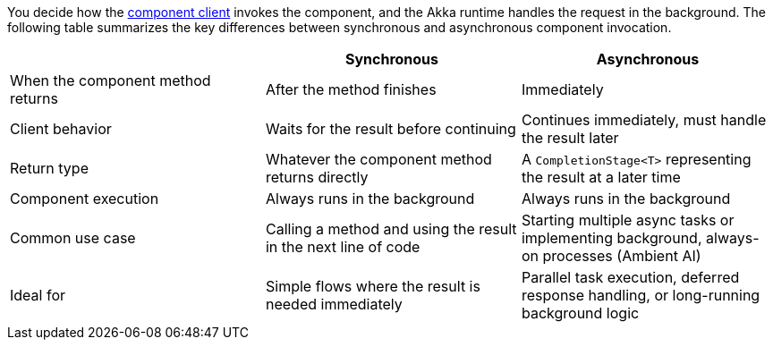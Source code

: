 You decide how the xref:reference:glossary.adoc#component_client[component client] invokes the component, and the Akka runtime handles the request in the background. The following table summarizes the key differences between synchronous and asynchronous component invocation.

[cols="1,1,1", options="header"]
[.compact]
|===
|
|Synchronous
|Asynchronous

|When the component method returns
|After the method finishes
|Immediately

|Client behavior
|Waits for the result before continuing
|Continues immediately, must handle the result later

|Return type
|Whatever the component method returns directly
|A `CompletionStage<T>` representing the result at a later time

|Component execution
|Always runs in the background
|Always runs in the background

|Common use case
|Calling a method and using the result in the next line of code
|Starting multiple async tasks or implementing background, always-on processes (Ambient AI)

|Ideal for
|Simple flows where the result is needed immediately
|Parallel task execution, deferred response handling, or long-running background logic

|===
